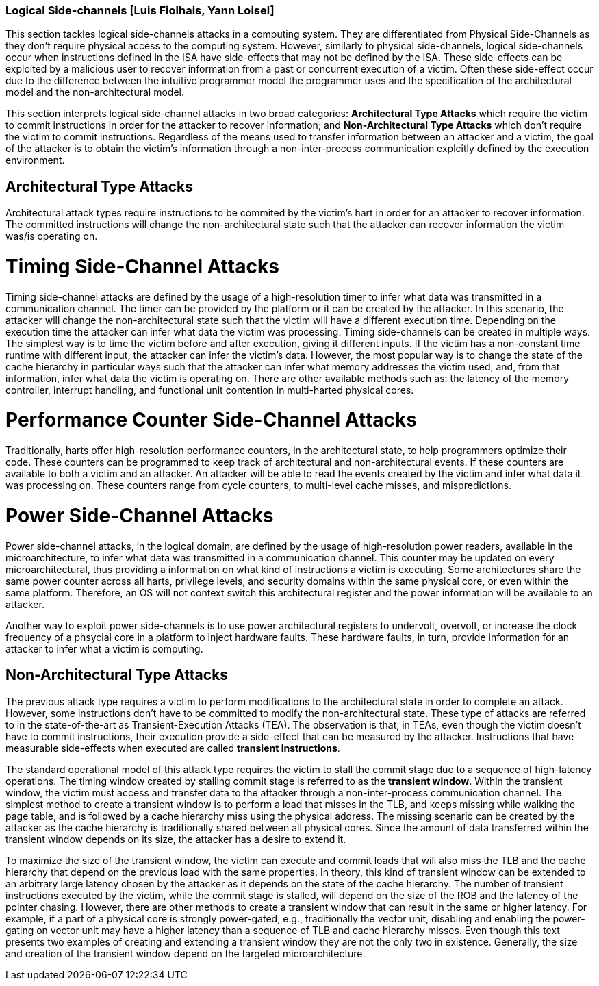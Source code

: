 [[chapter_2_section_2d]]

=== Logical Side-channels [Luis Fiolhais, Yann Loisel]

This section tackles logical side-channels attacks in a computing system. They
are differentiated from Physical Side-Channels as they don’t require physical
access to the computing system. However, similarly to physical side-channels,
logical side-channels occur when instructions defined in the ISA have
side-effects that may not be defined by the ISA. These side-effects
can be exploited by a malicious user to recover information from a past or
concurrent execution of a victim. Often these side-effect occur due to the
difference between the intuitive programmer model the programmer uses and the
specification of the architectural model and the non-architectural model.

This section interprets logical side-channel attacks in two broad categories:
*Architectural Type Attacks* which require the victim to commit instructions
in order for the attacker to recover information; and *Non-Architectural Type
Attacks* which don't require the victim to commit instructions. Regardless of
the means used to transfer information between an attacker and a victim, the
goal of the attacker is to obtain the victim's information through a
non-inter-process communication explcitly defined by the execution
environment.

== Architectural Type Attacks
Architectural attack types require instructions to be commited by the victim's
hart in order for an attacker to recover information. The committed instructions
will change the non-architectural state such that the attacker can recover
information the victim was/is operating on.

= Timing Side-Channel Attacks
Timing side-channel attacks are defined by the usage of a high-resolution timer
to infer what data was transmitted in a communication channel. The timer
can be provided by the platform or it can be created by the attacker. In this
scenario, the attacker will change the non-architectural state such that the
victim will have a different execution time. Depending on the execution time
the attacker can infer what data the victim was processing. Timing
side-channels can be created in multiple ways. The simplest way is to time
the victim before and after execution, giving it different inputs. If the
victim has a non-constant time runtime with different input, the attacker can
infer the victim's data. However, the most popular way is to change the state
of the cache hierarchy in particular ways such that the attacker can infer what
memory addresses the victim used, and, from that information, infer what data
the victim is operating on. There are other available methods such as: the
latency of the memory controller, interrupt handling, and functional unit
contention in multi-harted physical cores.

= Performance Counter Side-Channel Attacks
Traditionally, harts offer high-resolution performance counters, in the
architectural state, to help programmers optimize their code. These counters
can be programmed to keep track of architectural and non-architectural events.
If these counters are available to both a victim and an attacker. An attacker
will be able to read the events created by the victim and infer what data it
was processing on. These counters range from cycle counters, to multi-level
cache misses, and mispredictions.

= Power Side-Channel Attacks
Power side-channel attacks, in the logical domain, are defined by the usage of
high-resolution power readers, available in the microarchitecture, to infer
what data was transmitted in a communication channel. This counter may be
updated on every microarchitectural, thus providing a information on what kind
of instructions a victim is executing. Some architectures share the same power
counter across all harts, privilege levels, and security domains within the
same physical core, or even within the same platform. Therefore, an OS will
not context switch this architectural register and the power information will
be available to an attacker.

Another way to exploit power side-channels is to use power architectural
registers to undervolt, overvolt, or increase the clock frequency of a phsycial
core in a platform to inject hardware faults. These hardware faults, in turn,
provide information for an attacker to infer what a victim is computing.

== Non-Architectural Type Attacks
The previous attack type requires a victim to perform modifications to
the architectural state in order to complete an attack. However, some
instructions don’t have to be committed to modify the non-architectural state.
These type of attacks are referred to in the state-of-the-art as Transient-Execution
Attacks (TEA). The observation is that, in TEAs, even though the victim doesn't
have to commit instructions, their execution provide a side-effect that can be measured
by the attacker. Instructions that have measurable side-effects when executed are called
*transient instructions*.

The standard operational model of this attack type requires the
victim to stall the commit stage due to a sequence of high-latency operations.
The timing window created by stalling commit stage is referred to as the *transient window*.
Within the transient window, the victim must access and transfer data to the attacker through
a non-inter-process communication channel.
The simplest method to create a transient window is to perform a load that misses in the TLB,
and keeps missing while walking the page table, and is followed by a cache hierarchy miss using
the physical address. The missing scenario can be created by the attacker as
the cache hierarchy is traditionally shared between all physical cores.
Since the amount of data transferred within the transient window depends on its size, the
attacker has a desire to extend it.

To maximize the size of the transient window, the victim can execute and commit loads that will
also miss the TLB and the cache hierarchy that depend on the previous load with the same
properties. In theory, this kind of transient window can be extended to an arbitrary
large latency chosen by the attacker as it depends on the state of the cache hierarchy. The number
of transient instructions executed by the victim, while the commit stage is stalled, will depend on
the size of the ROB and the latency of the pointer chasing. However, there are other methods to
create a transient window that can result in the same or higher latency. For example, if a part
of a physical core is strongly power-gated, e.g., traditionally the vector unit, disabling and
enabling the power-gating on vector unit may have a higher latency than a sequence of TLB and cache
hierarchy misses. Even though this text presents two examples of creating and extending a transient
window they are not the only two in existence. Generally, the size and creation of the transient
window depend on the targeted microarchitecture.

